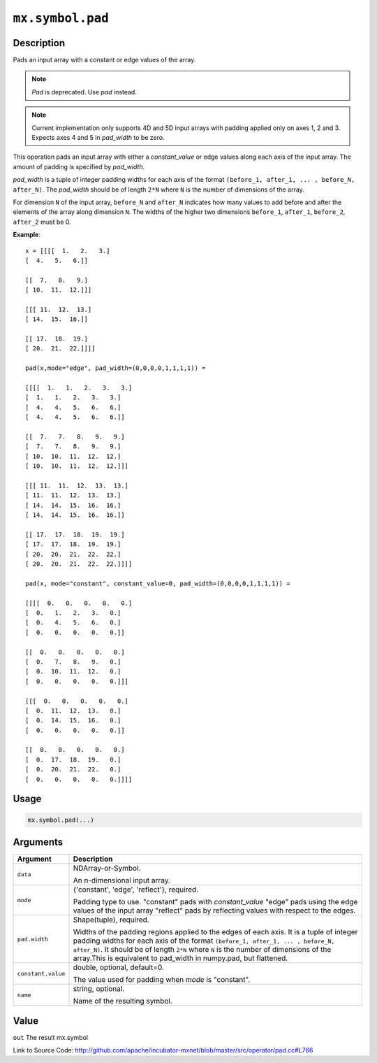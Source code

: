 .. raw:: html



``mx.symbol.pad``
==================================

Description
----------------------

Pads an input array with a constant or edge values of the array.

.. note:: `Pad` is deprecated. Use `pad` instead.

.. note:: Current implementation only supports 4D and 5D input arrays with padding applied    only on axes 1, 2 and 3. Expects axes 4 and 5 in `pad_width` to be zero.

This operation pads an input array with either a `constant_value` or edge values
along each axis of the input array. The amount of padding is specified by `pad_width`.

`pad_width` is a tuple of integer padding widths for each axis of the format
``(before_1, after_1, ... , before_N, after_N)``. The `pad_width` should be of length ``2*N``
where ``N`` is the number of dimensions of the array.

For dimension ``N`` of the input array, ``before_N`` and ``after_N`` indicates how many values
to add before and after the elements of the array along dimension ``N``.
The widths of the higher two dimensions ``before_1``, ``after_1``, ``before_2``,
``after_2`` must be 0.

**Example**::
	 
	 x = [[[[  1.   2.   3.]
	 [  4.   5.   6.]]
	 
	 [[  7.   8.   9.]
	 [ 10.  11.  12.]]]
	 
	 [[[ 11.  12.  13.]
	 [ 14.  15.  16.]]
	 
	 [[ 17.  18.  19.]
	 [ 20.  21.  22.]]]]
	 
	 pad(x,mode="edge", pad_width=(0,0,0,0,1,1,1,1)) =
	 
	 [[[[  1.   1.   2.   3.   3.]
	 [  1.   1.   2.   3.   3.]
	 [  4.   4.   5.   6.   6.]
	 [  4.   4.   5.   6.   6.]]
	 
	 [[  7.   7.   8.   9.   9.]
	 [  7.   7.   8.   9.   9.]
	 [ 10.  10.  11.  12.  12.]
	 [ 10.  10.  11.  12.  12.]]]
	 
	 [[[ 11.  11.  12.  13.  13.]
	 [ 11.  11.  12.  13.  13.]
	 [ 14.  14.  15.  16.  16.]
	 [ 14.  14.  15.  16.  16.]]
	 
	 [[ 17.  17.  18.  19.  19.]
	 [ 17.  17.  18.  19.  19.]
	 [ 20.  20.  21.  22.  22.]
	 [ 20.  20.  21.  22.  22.]]]]
	 
	 pad(x, mode="constant", constant_value=0, pad_width=(0,0,0,0,1,1,1,1)) =
	 
	 [[[[  0.   0.   0.   0.   0.]
	 [  0.   1.   2.   3.   0.]
	 [  0.   4.   5.   6.   0.]
	 [  0.   0.   0.   0.   0.]]
	 
	 [[  0.   0.   0.   0.   0.]
	 [  0.   7.   8.   9.   0.]
	 [  0.  10.  11.  12.   0.]
	 [  0.   0.   0.   0.   0.]]]
	 
	 [[[  0.   0.   0.   0.   0.]
	 [  0.  11.  12.  13.   0.]
	 [  0.  14.  15.  16.   0.]
	 [  0.   0.   0.   0.   0.]]
	 
	 [[  0.   0.   0.   0.   0.]
	 [  0.  17.  18.  19.   0.]
	 [  0.  20.  21.  22.   0.]
	 [  0.   0.   0.   0.   0.]]]]
	 
	 
	 

Usage
----------

.. code:: r

	mx.symbol.pad(...)

Arguments
------------------

+----------------------------------------+------------------------------------------------------------+
| Argument                               | Description                                                |
+========================================+============================================================+
| ``data``                               | NDArray-or-Symbol.                                         |
|                                        |                                                            |
|                                        | An n-dimensional input array.                              |
+----------------------------------------+------------------------------------------------------------+
| ``mode``                               | {'constant', 'edge', 'reflect'}, required.                 |
|                                        |                                                            |
|                                        | Padding type to use. "constant" pads with `constant_value` |
|                                        | "edge" pads using the edge values of the input array       |
|                                        | "reflect" pads by reflecting values with respect to the    |
|                                        | edges.                                                     |
+----------------------------------------+------------------------------------------------------------+
| ``pad.width``                          | Shape(tuple), required.                                    |
|                                        |                                                            |
|                                        | Widths of the padding regions applied to the edges of each |
|                                        | axis. It is a tuple of integer padding widths for each     |
|                                        | axis of the format ``(before_1, after_1, ... , before_N,   |
|                                        | after_N)``. It should be of length ``2*N`` where ``N`` is  |
|                                        | the number of dimensions of the array.This is equivalent   |
|                                        | to pad_width in numpy.pad, but                             |
|                                        | flattened.                                                 |
+----------------------------------------+------------------------------------------------------------+
| ``constant.value``                     | double, optional, default=0.                               |
|                                        |                                                            |
|                                        | The value used for padding when `mode` is "constant".      |
+----------------------------------------+------------------------------------------------------------+
| ``name``                               | string, optional.                                          |
|                                        |                                                            |
|                                        | Name of the resulting symbol.                              |
+----------------------------------------+------------------------------------------------------------+

Value
----------

``out`` The result mx.symbol


Link to Source Code: http://github.com/apache/incubator-mxnet/blob/master/src/operator/pad.cc#L766


.. disqus::
   :disqus_identifier: mx.symbol.pad

